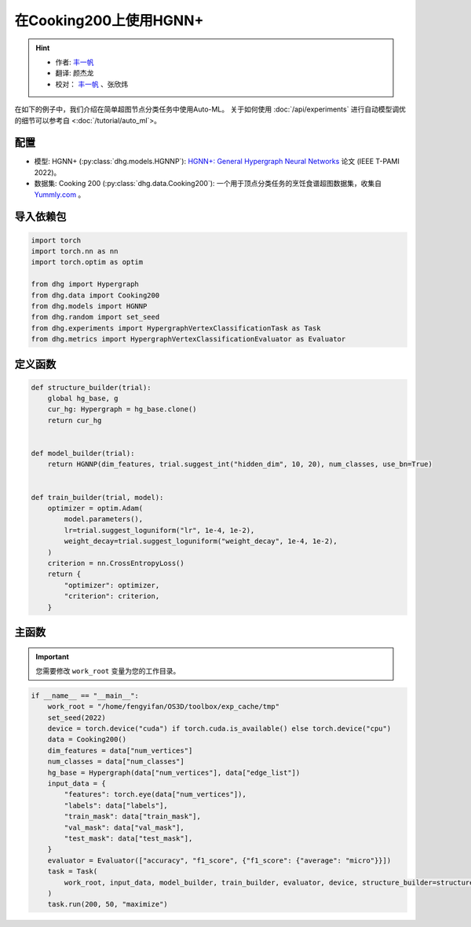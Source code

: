 在Cooking200上使用HGNN+
=======================

.. hint:: 

    - 作者:  `丰一帆 <https://fengyifan.site/>`_
    - 翻译:  颜杰龙
    - 校对： `丰一帆 <https://fengyifan.site/>`_ 、张欣炜

在如下的例子中，我们介绍在简单超图节点分类任务中使用Auto-ML。
关于如何使用 :doc:`/api/experiments` 进行自动模型调优的细节可以参考自 <:doc:`/tutorial/auto_ml`>。

配置
--------------

- 模型: HGNN+ (:py:class:`dhg.models.HGNNP`): `HGNN+: General Hypergraph Neural Networks <https://ieeexplore.ieee.org/document/9795251>`_ 论文 (IEEE T-PAMI 2022)。
- 数据集: Cooking 200 (:py:class:`dhg.data.Cooking200`): 一个用于顶点分类任务的烹饪食谱超图数据集，收集自 `Yummly.com <https://www.yummly.com/>`_ 。


导入依赖包
---------------------

.. code-block:: python

    import torch
    import torch.nn as nn
    import torch.optim as optim

    from dhg import Hypergraph
    from dhg.data import Cooking200
    from dhg.models import HGNNP
    from dhg.random import set_seed
    from dhg.experiments import HypergraphVertexClassificationTask as Task
    from dhg.metrics import HypergraphVertexClassificationEvaluator as Evaluator


定义函数
-------------------

.. code-block:: python

    def structure_builder(trial):
        global hg_base, g
        cur_hg: Hypergraph = hg_base.clone()
        return cur_hg


    def model_builder(trial):
        return HGNNP(dim_features, trial.suggest_int("hidden_dim", 10, 20), num_classes, use_bn=True)


    def train_builder(trial, model):
        optimizer = optim.Adam(
            model.parameters(),
            lr=trial.suggest_loguniform("lr", 1e-4, 1e-2),
            weight_decay=trial.suggest_loguniform("weight_decay", 1e-4, 1e-2),
        )
        criterion = nn.CrossEntropyLoss()
        return {
            "optimizer": optimizer,
            "criterion": criterion,
        }

主函数
-------

.. important:: 

    您需要修改 ``work_root`` 变量为您的工作目录。

.. code-block:: python

    if __name__ == "__main__":
        work_root = "/home/fengyifan/OS3D/toolbox/exp_cache/tmp"
        set_seed(2022)
        device = torch.device("cuda") if torch.cuda.is_available() else torch.device("cpu")
        data = Cooking200()
        dim_features = data["num_vertices"]
        num_classes = data["num_classes"]
        hg_base = Hypergraph(data["num_vertices"], data["edge_list"])
        input_data = {
            "features": torch.eye(data["num_vertices"]),
            "labels": data["labels"],
            "train_mask": data["train_mask"],
            "val_mask": data["val_mask"],
            "test_mask": data["test_mask"],
        }
        evaluator = Evaluator(["accuracy", "f1_score", {"f1_score": {"average": "micro"}}])
        task = Task(
            work_root, input_data, model_builder, train_builder, evaluator, device, structure_builder=structure_builder,
        )
        task.run(200, 50, "maximize")


.. only:: not latex

    输出
    -------------

    .. code-block:: 

        [I 2022-08-25 17:46:08,399] Logs will be saved to /home/fengyifan/OS3D/toolbox/exp_cache/tmp/2022-08-25--17-46-08/log.txt
        [I 2022-08-25 17:46:08,399] Files in training will be saved in /home/fengyifan/OS3D/toolbox/exp_cache/tmp/2022-08-25--17-46-08
        [I 2022-08-25 17:46:09,904] Random seed is 2022
        [I 2022-08-25 17:46:09,905] A new study created in memory with name: no-name-9e617917-a809-40dc-a6b9-87aeda5bb6ee
        [I 2022-08-25 17:46:12,361] Trial 0 finished with value: 0.4000000059604645 and parameters: {'hidden_dim': 10, 'lr': 0.0009956704582324435, 'weight_decay': 0.00016856499028548418}. Best is trial 0 with value: 0.4000000059604645.
        [I 2022-08-25 17:46:14,217] Trial 1 finished with value: 0.41999998688697815 and parameters: {'hidden_dim': 10, 'lr': 0.002348633160857829, 'weight_decay': 0.0009418378430920174}. Best is trial 1 with value: 0.41999998688697815.
        [I 2022-08-25 17:46:16,074] Trial 2 finished with value: 0.48500001430511475 and parameters: {'hidden_dim': 19, 'lr': 0.0019719874263090698, 'weight_decay': 0.006221946114841155}. Best is trial 2 with value: 0.48500001430511475.
        [I 2022-08-25 17:46:18,074] Trial 3 finished with value: 0.48500001430511475 and parameters: {'hidden_dim': 17, 'lr': 0.004599459949791714, 'weight_decay': 0.0045199760918655345}. Best is trial 2 with value: 0.48500001430511475.
        [I 2022-08-25 17:46:20,060] Trial 4 finished with value: 0.4950000047683716 and parameters: {'hidden_dim': 19, 'lr': 0.008205190552892963, 'weight_decay': 0.0005446140912512398}. Best is trial 4 with value: 0.4950000047683716.
        [I 2022-08-25 17:46:20,551] Trial 5 pruned. 
        [I 2022-08-25 17:46:21,146] Trial 6 pruned. 
        [I 2022-08-25 17:46:21,751] Trial 7 pruned. 
        [I 2022-08-25 17:46:22,397] Trial 8 pruned. 
        [I 2022-08-25 17:46:22,720] Trial 9 pruned. 
        [I 2022-08-25 17:46:24,731] Trial 10 finished with value: 0.49000000953674316 and parameters: {'hidden_dim': 18, 'lr': 0.009112327540785461, 'weight_decay': 0.0002825142053930118}. Best is trial 4 with value: 0.4950000047683716.
        [I 2022-08-25 17:46:26,677] Trial 11 finished with value: 0.49000000953674316 and parameters: {'hidden_dim': 17, 'lr': 0.009700863338872084, 'weight_decay': 0.00024395653633063402}. Best is trial 4 with value: 0.4950000047683716.
        [I 2022-08-25 17:46:28,785] Trial 12 finished with value: 0.4950000047683716 and parameters: {'hidden_dim': 18, 'lr': 0.009506157011953582, 'weight_decay': 0.00034409703681570236}. Best is trial 4 with value: 0.4950000047683716.
        [I 2022-08-25 17:46:30,801] Trial 13 finished with value: 0.49000000953674316 and parameters: {'hidden_dim': 20, 'lr': 0.004245693592715978, 'weight_decay': 0.00046142123936015995}. Best is trial 4 with value: 0.4950000047683716.
        [I 2022-08-25 17:46:32,813] Trial 14 finished with value: 0.4950000047683716 and parameters: {'hidden_dim': 17, 'lr': 0.00494083746774663, 'weight_decay': 0.0001151901195440639}. Best is trial 4 with value: 0.4950000047683716.
        [I 2022-08-25 17:46:33,293] Trial 15 pruned. 
        [I 2022-08-25 17:46:33,810] Trial 16 pruned. 
        [I 2022-08-25 17:46:34,329] Trial 17 pruned. 
        [I 2022-08-25 17:46:34,840] Trial 18 pruned. 
        [I 2022-08-25 17:46:35,358] Trial 19 pruned. 
        [I 2022-08-25 17:46:35,902] Trial 20 pruned. 
        [I 2022-08-25 17:46:36,895] Trial 21 pruned. 
        [I 2022-08-25 17:46:37,406] Trial 22 pruned. 
        [I 2022-08-25 17:46:39,326] Trial 23 finished with value: 0.49000000953674316 and parameters: {'hidden_dim': 16, 'lr': 0.006943644200360305, 'weight_decay': 0.0006003049507614988}. Best is trial 4 with value: 0.4950000047683716.
        [I 2022-08-25 17:46:41,236] Trial 24 finished with value: 0.48500001430511475 and parameters: {'hidden_dim': 20, 'lr': 0.009971146065887018, 'weight_decay': 0.00035931897741066387}. Best is trial 4 with value: 0.4950000047683716.
        [I 2022-08-25 17:46:41,732] Trial 25 pruned. 
        [I 2022-08-25 17:46:42,160] Trial 26 pruned. 
        [I 2022-08-25 17:46:42,589] Trial 27 pruned. 
        [I 2022-08-25 17:46:43,120] Trial 28 pruned. 
        [I 2022-08-25 17:46:43,631] Trial 29 pruned. 
        [I 2022-08-25 17:46:44,143] Trial 30 pruned. 
        [I 2022-08-25 17:46:44,612] Trial 31 pruned. 
        [I 2022-08-25 17:46:45,187] Trial 32 pruned. 
        [I 2022-08-25 17:46:45,906] Trial 33 pruned. 
        [I 2022-08-25 17:46:46,544] Trial 34 pruned. 
        [I 2022-08-25 17:46:46,965] Trial 35 pruned. 
        [I 2022-08-25 17:46:48,842] Trial 36 finished with value: 0.5049999952316284 and parameters: {'hidden_dim': 17, 'lr': 0.009648904316000167, 'weight_decay': 0.00013498962749734303}. Best is trial 36 with value: 0.5049999952316284.
        [I 2022-08-25 17:46:49,339] Trial 37 pruned. 
        [I 2022-08-25 17:46:51,214] Trial 38 finished with value: 0.48500001430511475 and parameters: {'hidden_dim': 18, 'lr': 0.009528262435822034, 'weight_decay': 0.00013603318896175282}. Best is trial 36 with value: 0.5049999952316284.
        [I 2022-08-25 17:46:51,612] Trial 39 pruned. 
        [I 2022-08-25 17:46:53,637] Trial 40 finished with value: 0.48500001430511475 and parameters: {'hidden_dim': 17, 'lr': 0.005722162043271019, 'weight_decay': 0.0003712595876989976}. Best is trial 36 with value: 0.5049999952316284.
        [I 2022-08-25 17:46:54,125] Trial 41 pruned. 
        [I 2022-08-25 17:46:54,627] Trial 42 pruned. 
        [I 2022-08-25 17:46:55,069] Trial 43 pruned. 
        [I 2022-08-25 17:46:55,541] Trial 44 pruned. 
        [I 2022-08-25 17:46:57,467] Trial 45 finished with value: 0.5 and parameters: {'hidden_dim': 18, 'lr': 0.009996814276559166, 'weight_decay': 0.00030144984469652667}. Best is trial 36 with value: 0.5049999952316284.
        [I 2022-08-25 17:46:58,015] Trial 46 pruned. 
        [I 2022-08-25 17:46:58,499] Trial 47 pruned. 
        [I 2022-08-25 17:46:58,970] Trial 48 pruned. 
        [I 2022-08-25 17:46:59,430] Trial 49 pruned. 
        [I 2022-08-25 17:46:59,483] Best trial:
        [I 2022-08-25 17:46:59,483]     Value: 0.505
        [I 2022-08-25 17:46:59,483]     Params:
        [I 2022-08-25 17:46:59,484]             hidden_dim |-> 17
        [I 2022-08-25 17:46:59,484]             lr |-> 0.009648904316000167
        [I 2022-08-25 17:46:59,484]             weight_decay |-> 0.00013498962749734303
        [I 2022-08-25 17:46:59,496] Final test results:
        [I 2022-08-25 17:46:59,496]     accuracy |-> 0.526
        [I 2022-08-25 17:46:59,497]     f1_score |-> 0.402
        [I 2022-08-25 17:46:59,497]     f1_score -> average@micro |-> 0.526